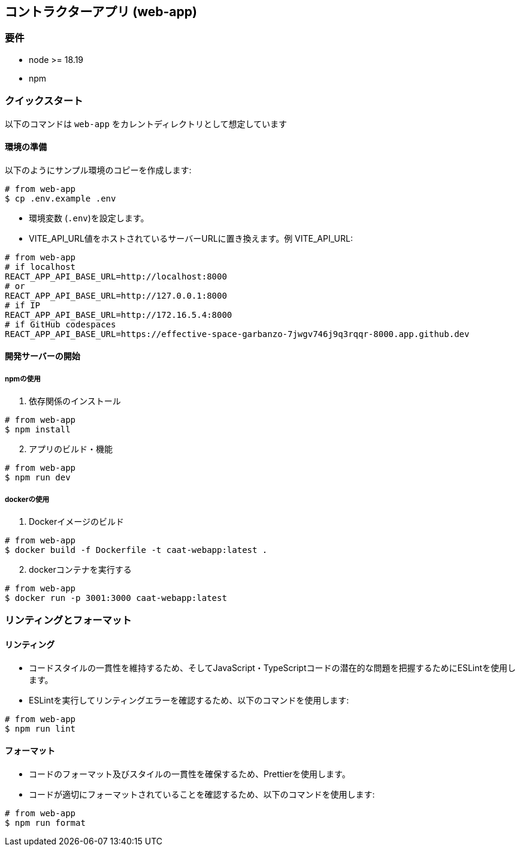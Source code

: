 == コントラクターアプリ (web-app)

=== 要件

* node >= 18.19
* npm

=== クイックスタート

[注記]
====
以下のコマンドは `web-app` をカレントディレクトリとして想定しています
====

==== 環境の準備

以下のようにサンプル環境のコピーを作成します:

[source,shell]
----
# from web-app
$ cp .env.example .env
----

* 環境変数 (`.env`)を設定します。
* VITE_API_URL値をホストされているサーバーURLに置き換えます。例 VITE_API_URL:

[source,shell]
----
# from web-app
# if localhost
REACT_APP_API_BASE_URL=http://localhost:8000
# or
REACT_APP_API_BASE_URL=http://127.0.0.1:8000
# if IP
REACT_APP_API_BASE_URL=http://172.16.5.4:8000
# if GitHub codespaces
REACT_APP_API_BASE_URL=https://effective-space-garbanzo-7jwgv746j9q3rqqr-8000.app.github.dev
----

==== 開発サーバーの開始

===== npmの使用

[arabic, start=1]
. 依存関係のインストール

[source,shell]
----
# from web-app
$ npm install
----

[arabic, start=2]
. アプリのビルド・機能

[source,shell]
----
# from web-app
$ npm run dev
----

===== dockerの使用

[arabic, start=1]
. Dockerイメージのビルド

[source,shell]
----
# from web-app
$ docker build -f Dockerfile -t caat-webapp:latest .
----

[arabic, start=2]
. dockerコンテナを実行する

[source,shell]
----
# from web-app
$ docker run -p 3001:3000 caat-webapp:latest
----

=== リンティングとフォーマット

==== リンティング

* コードスタイルの一貫性を維持するため、そしてJavaScript・TypeScriptコードの潜在的な問題を把握するためにESLintを使用します。

* ESLintを実行してリンティングエラーを確認するため、以下のコマンドを使用します:

[source,shell]
----
# from web-app
$ npm run lint
----

==== フォーマット

* コードのフォーマット及びスタイルの一貫性を確保するため、Prettierを使用します。

* コードが適切にフォーマットされていることを確認するため、以下のコマンドを使用します:

[source,shell]
----
# from web-app
$ npm run format
----
